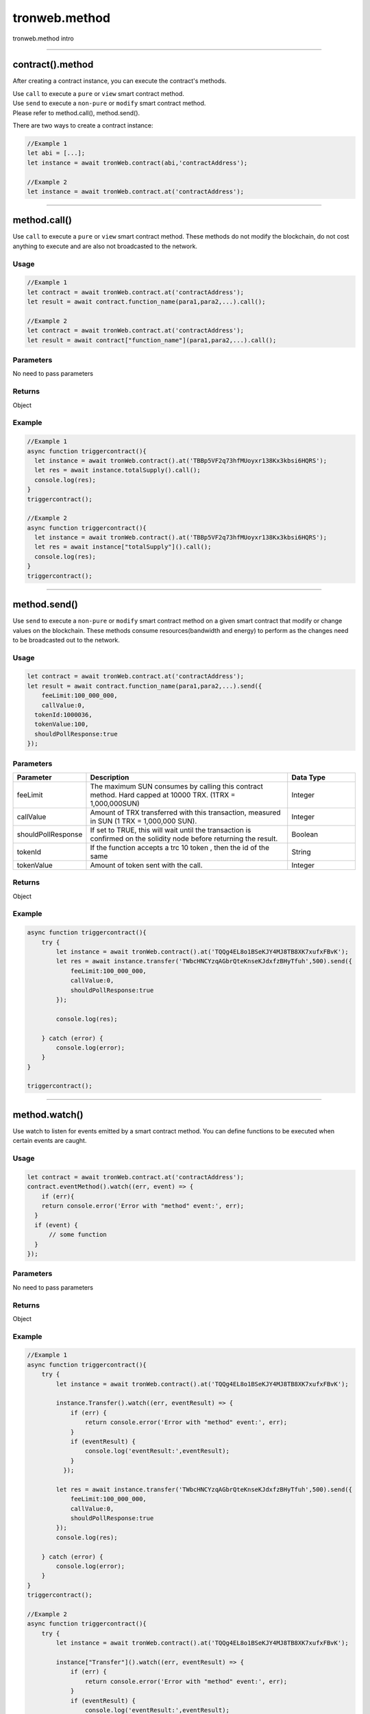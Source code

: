 
==============
tronweb.method
==============

tronweb.method intro

------------------------------------------------------------------------------

contract().method
=====================

After creating a contract instance, you can execute the contract's methods.

| Use ``call`` to execute a ``pure`` or ``view`` smart contract method.
| Use ``send`` to execute a ``non-pure`` or ``modify`` smart contract method.
| Please refer to method.call(), method.send().

There are two ways to create a contract instance:

.. code-block:: javascript
    
  //Example 1
  let abi = [...];       
  let instance = await tronWeb.contract(abi,'contractAddress'); 

  //Example 2
  let instance = await tronWeb.contract.at('contractAddress');

------------------------------------------------------------------------------

method.call()
=====================

Use ``call`` to execute a ``pure`` or ``view`` smart contract method. These methods do not modify the blockchain, do not cost anything to execute and are also not broadcasted to the network.

----------
Usage
----------

.. code-block:: javascript
  
  //Example 1
  let contract = await tronWeb.contract.at('contractAddress'); 
  let result = await contract.function_name(para1,para2,...).call();

  //Example 2
  let contract = await tronWeb.contract.at('contractAddress'); 
  let result = await contract["function_name"](para1,para2,...).call();

----------
Parameters
----------

No need to pass parameters

----------
Returns
----------

Object

----------
Example
----------

.. code-block:: javascript
  
  //Example 1
  async function triggercontract(){
    let instance = await tronWeb.contract().at('TBBp5VF2q73hfMUoyxr138Kx3kbsi6HQRS');
    let res = await instance.totalSupply().call();
    console.log(res);
  }
  triggercontract();

  //Example 2
  async function triggercontract(){
    let instance = await tronWeb.contract().at('TBBp5VF2q73hfMUoyxr138Kx3kbsi6HQRS');
    let res = await instance["totalSupply"]().call();
    console.log(res);
  }
  triggercontract();

------------------------------------------------------------------------------

method.send()
=====================

Use ``send`` to execute a ``non-pure`` or ``modify`` smart contract method on a given smart contract that modify or change values on the blockchain. These methods consume resources(bandwidth and energy) to perform as the changes need to be broadcasted out to the network.

----------
Usage
----------

.. code-block:: javascript

  let contract = await tronWeb.contract.at('contractAddress'); 
  let result = await contract.function_name(para1,para2,...).send({
      feeLimit:100_000_000,
      callValue:0,
    tokenId:1000036,
    tokenValue:100,
    shouldPollResponse:true
  });

----------
Parameters
----------

.. list-table::
   :widths: 20 60 20
   :header-rows: 1

   * - Parameter
     - Description
     - Data Type

   * - feeLimit
     - The maximum SUN consumes by calling this contract method. Hard capped at 10000 TRX. (1TRX = 1,000,000SUN)
     - Integer
   * - callValue
     - Amount of TRX transferred with this transaction, measured in SUN (1 TRX = 1,000,000 SUN).
     - Integer
   * - shouldPollResponse
     - If set to TRUE, this will wait until the transaction is confirmed on the solidity node before returning the result.
     - Boolean
   * - tokenId
     - If the function accepts a trc 10 token , then the id of the same
     - String
   * - tokenValue
     - Amount of token sent with the call.
     - Integer

----------
Returns
----------

Object

----------
Example
----------

.. code-block:: javascript

  async function triggercontract(){
      try {
          let instance = await tronWeb.contract().at('TQQg4EL8o1BSeKJY4MJ8TB8XK7xufxFBvK');
          let res = await instance.transfer('TWbcHNCYzqAGbrQteKnseKJdxfzBHyTfuh',500).send({
              feeLimit:100_000_000,
              callValue:0,
              shouldPollResponse:true
          });

          console.log(res);

      } catch (error) {
          console.log(error);
      }
  }

  triggercontract();

------------------------------------------------------------------------------

method.watch()
=====================

Use watch to listen for events emitted by a smart contract method. You can define functions to be executed when certain events are caught.

----------
Usage
----------

.. code-block:: javascript

  let contract = await tronWeb.contract.at('contractAddress'); 
  contract.eventMethod().watch((err, event) => {
      if (err){
      return console.error('Error with "method" event:', err);
    }
    if (event) { 
        // some function
    }
  });

----------
Parameters
----------

No need to pass parameters

----------
Returns
----------

Object

----------
Example
----------

.. code-block:: javascript

  //Example 1
  async function triggercontract(){
      try {
          let instance = await tronWeb.contract().at('TQQg4EL8o1BSeKJY4MJ8TB8XK7xufxFBvK');
        
          instance.Transfer().watch((err, eventResult) => {
              if (err) {
                  return console.error('Error with "method" event:', err);
              }
              if (eventResult) { 
                  console.log('eventResult:',eventResult);
              }
            });

          let res = await instance.transfer('TWbcHNCYzqAGbrQteKnseKJdxfzBHyTfuh',500).send({
              feeLimit:100_000_000,
              callValue:0,
              shouldPollResponse:true
          });
          console.log(res);

      } catch (error) {
          console.log(error);
      }
  }
  triggercontract();

  //Example 2
  async function triggercontract(){
      try {
          let instance = await tronWeb.contract().at('TQQg4EL8o1BSeKJY4MJ8TB8XK7xufxFBvK');
        
          instance["Transfer"]().watch((err, eventResult) => {
              if (err) {
                  return console.error('Error with "method" event:', err);
              }
              if (eventResult) { 
                  console.log('eventResult:',eventResult);
              }
            });

          let res = await instance.transfer('TWbcHNCYzqAGbrQteKnseKJdxfzBHyTfuh',500).send({
              feeLimit:100_000_000,
              callValue:0,
              shouldPollResponse:true
          });
          console.log(res);

      } catch (error) {
          console.log(error);
      }
  }
  triggercontract();

.. list-table::
   :widths: 50 50
   :header-rows: 1
   
   * - Parameter
     - Description
   * - err
     - Error
   * - event
     - Event Name emitted from the Smart Contract.
